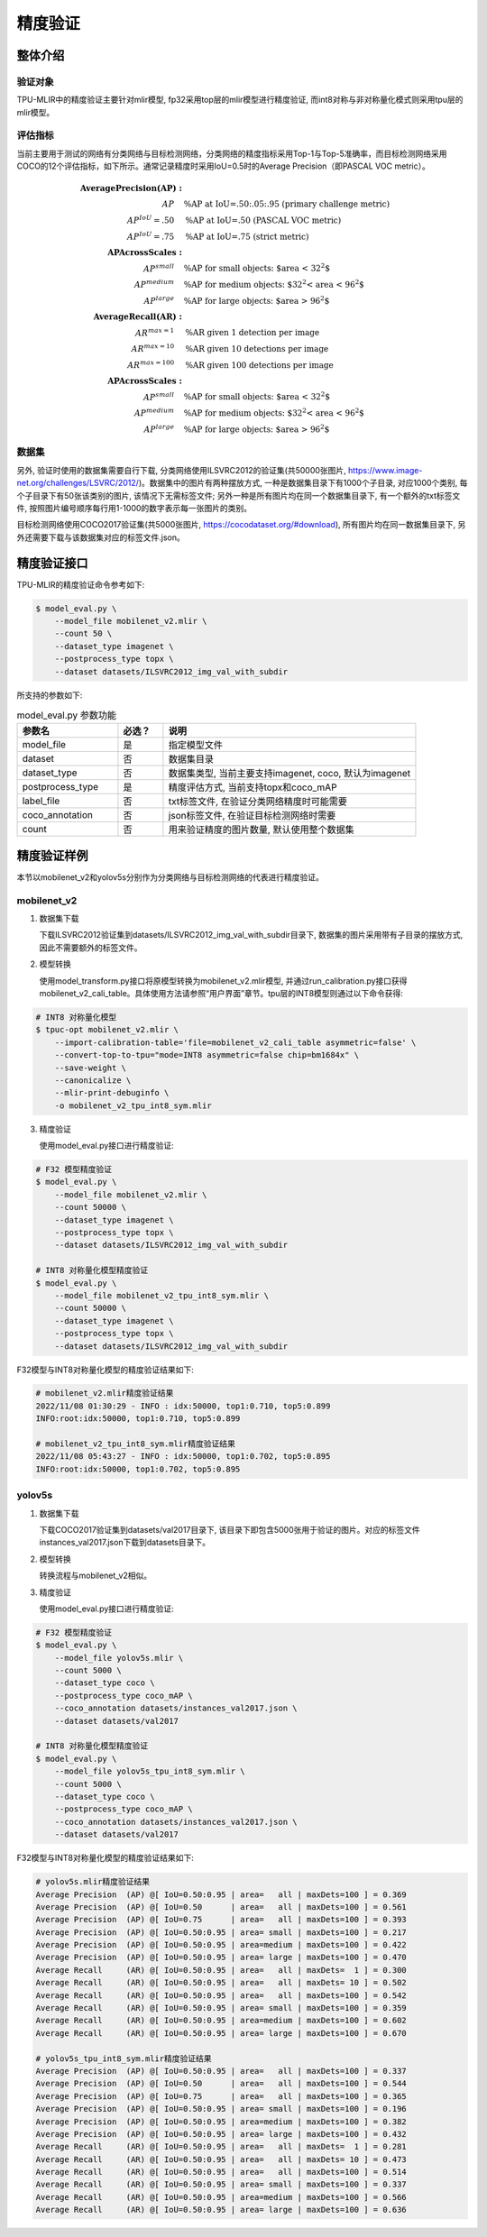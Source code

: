 精度验证
============

整体介绍
--------

验证对象
~~~~~~~~~~~~
TPU-MLIR中的精度验证主要针对mlir模型, fp32采用top层的mlir模型进行精度验证, 而int8对称与非对称量化模式则采用tpu层的mlir模型。

评估指标
~~~~~~~~~~~~
当前主要用于测试的网络有分类网络与目标检测网络，分类网络的精度指标采用Top-1与Top-5准确率，而目标检测网络采用COCO的12个评估指标，如下所示。通常记录精度时采用IoU=0.5时的Average Precision（即PASCAL VOC metric）。

.. math::

   \boldsymbol{Average Precision (AP):} & \\
   AP\quad & \text{\% AP at IoU=.50:.05:.95 (primary challenge metric)} \\
   AP^{IoU}=.50\quad & \text{\% AP at IoU=.50 (PASCAL VOC metric)} \\
   AP^{IoU}=.75\quad & \text{\% AP at IoU=.75 (strict metric)} \\
   \boldsymbol{AP Across Scales:} & \\
   AP^{small}\quad & \text{\% AP for small objects: $area < 32^2$} \\
   AP^{medium}\quad & \text{\% AP for medium objects: $32^2 < area < 96^2$} \\
   AP^{large}\quad & \text{\% AP for large objects: $area > 96^2$} \\
   \boldsymbol{Average Recall (AR):} & \\ 
   AR^{max=1}\quad & \text{\% AR given 1 detection per image} \\
   AR^{max=10}\quad & \text{\% AR given 10 detections per image} \\
   AR^{max=100}\quad & \text{\% AR given 100 detections per image} \\
   \boldsymbol{AP Across Scales:} & \\
   AP^{small}\quad & \text{\% AP for small objects: $area < 32^2$} \\
   AP^{medium}\quad & \text{\% AP for medium objects: $32^2 < area < 96^2$} \\
   AP^{large}\quad & \text{\% AP for large objects: $area > 96^2$}

数据集
~~~~~~~~~~~~
另外, 验证时使用的数据集需要自行下载, 分类网络使用ILSVRC2012的验证集(共50000张图片, https://www.image-net.org/challenges/LSVRC/2012/)。数据集中的图片有两种摆放方式, 一种是数据集目录下有1000个子目录, 对应1000个类别, 每个子目录下有50张该类别的图片, 该情况下无需标签文件; 另外一种是所有图片均在同一个数据集目录下, 有一个额外的txt标签文件, 按照图片编号顺序每行用1-1000的数字表示每一张图片的类别。

目标检测网络使用COCO2017验证集(共5000张图片, https://cocodataset.org/#download), 所有图片均在同一数据集目录下, 另外还需要下载与该数据集对应的标签文件.json。

精度验证接口
------------

TPU-MLIR的精度验证命令参考如下:

.. code-block:: shell

    $ model_eval.py \
        --model_file mobilenet_v2.mlir \
        --count 50 \
        --dataset_type imagenet \
        --postprocess_type topx \
        --dataset datasets/ILSVRC2012_img_val_with_subdir

所支持的参数如下:

.. list-table:: model_eval.py 参数功能
   :widths: 20 9 50
   :header-rows: 1

   * - 参数名
     - 必选？
     - 说明
   * - model_file
     - 是
     - 指定模型文件
   * - dataset
     - 否
     - 数据集目录
   * - dataset_type
     - 否
     - 数据集类型, 当前主要支持imagenet, coco, 默认为imagenet
   * - postprocess_type
     - 是
     - 精度评估方式, 当前支持topx和coco_mAP
   * - label_file
     - 否
     - txt标签文件, 在验证分类网络精度时可能需要
   * - coco_annotation
     - 否
     - json标签文件, 在验证目标检测网络时需要
   * - count
     - 否
     - 用来验证精度的图片数量, 默认使用整个数据集


精度验证样例
------------
本节以mobilenet_v2和yolov5s分别作为分类网络与目标检测网络的代表进行精度验证。

mobilenet_v2
~~~~~~~~~~~~~
1. 数据集下载

   下载ILSVRC2012验证集到datasets/ILSVRC2012_img_val_with_subdir目录下, 数据集的图片采用带有子目录的摆放方式, 因此不需要额外的标签文件。

2. 模型转换

   使用model_transform.py接口将原模型转换为mobilenet_v2.mlir模型, 并通过run_calibration.py接口获得mobilenet_v2_cali_table。具体使用方法请参照“用户界面”章节。tpu层的INT8模型则通过以下命令获得:

.. code-block:: shell

    # INT8 对称量化模型
    $ tpuc-opt mobilenet_v2.mlir \
        --import-calibration-table='file=mobilenet_v2_cali_table asymmetric=false' \
        --convert-top-to-tpu="mode=INT8 asymmetric=false chip=bm1684x" \
        --save-weight \
        --canonicalize \
        --mlir-print-debuginfo \
        -o mobilenet_v2_tpu_int8_sym.mlir

3. 精度验证

   使用model_eval.py接口进行精度验证:

.. code-block:: shell

    # F32 模型精度验证
    $ model_eval.py \
        --model_file mobilenet_v2.mlir \
        --count 50000 \
        --dataset_type imagenet \
        --postprocess_type topx \
        --dataset datasets/ILSVRC2012_img_val_with_subdir

    # INT8 对称量化模型精度验证
    $ model_eval.py \
        --model_file mobilenet_v2_tpu_int8_sym.mlir \
        --count 50000 \
        --dataset_type imagenet \
        --postprocess_type topx \
        --dataset datasets/ILSVRC2012_img_val_with_subdir

F32模型与INT8对称量化模型的精度验证结果如下:

.. code-block:: shell

    # mobilenet_v2.mlir精度验证结果
    2022/11/08 01:30:29 - INFO : idx:50000, top1:0.710, top5:0.899
    INFO:root:idx:50000, top1:0.710, top5:0.899

    # mobilenet_v2_tpu_int8_sym.mlir精度验证结果
    2022/11/08 05:43:27 - INFO : idx:50000, top1:0.702, top5:0.895
    INFO:root:idx:50000, top1:0.702, top5:0.895

yolov5s
~~~~~~~~~~~~~

1. 数据集下载

   下载COCO2017验证集到datasets/val2017目录下, 该目录下即包含5000张用于验证的图片。对应的标签文件instances_val2017.json下载到datasets目录下。

2. 模型转换

   转换流程与mobilenet_v2相似。

3. 精度验证

   使用model_eval.py接口进行精度验证:

.. code-block:: shell

    # F32 模型精度验证
    $ model_eval.py \
        --model_file yolov5s.mlir \
        --count 5000 \
        --dataset_type coco \
        --postprocess_type coco_mAP \
        --coco_annotation datasets/instances_val2017.json \
        --dataset datasets/val2017

    # INT8 对称量化模型精度验证
    $ model_eval.py \
        --model_file yolov5s_tpu_int8_sym.mlir \
        --count 5000 \
        --dataset_type coco \
        --postprocess_type coco_mAP \
        --coco_annotation datasets/instances_val2017.json \
        --dataset datasets/val2017

F32模型与INT8对称量化模型的精度验证结果如下:

.. code-block:: shell

    # yolov5s.mlir精度验证结果
    Average Precision  (AP) @[ IoU=0.50:0.95 | area=   all | maxDets=100 ] = 0.369
    Average Precision  (AP) @[ IoU=0.50      | area=   all | maxDets=100 ] = 0.561
    Average Precision  (AP) @[ IoU=0.75      | area=   all | maxDets=100 ] = 0.393
    Average Precision  (AP) @[ IoU=0.50:0.95 | area= small | maxDets=100 ] = 0.217
    Average Precision  (AP) @[ IoU=0.50:0.95 | area=medium | maxDets=100 ] = 0.422
    Average Precision  (AP) @[ IoU=0.50:0.95 | area= large | maxDets=100 ] = 0.470
    Average Recall     (AR) @[ IoU=0.50:0.95 | area=   all | maxDets=  1 ] = 0.300
    Average Recall     (AR) @[ IoU=0.50:0.95 | area=   all | maxDets= 10 ] = 0.502
    Average Recall     (AR) @[ IoU=0.50:0.95 | area=   all | maxDets=100 ] = 0.542
    Average Recall     (AR) @[ IoU=0.50:0.95 | area= small | maxDets=100 ] = 0.359
    Average Recall     (AR) @[ IoU=0.50:0.95 | area=medium | maxDets=100 ] = 0.602
    Average Recall     (AR) @[ IoU=0.50:0.95 | area= large | maxDets=100 ] = 0.670

    # yolov5s_tpu_int8_sym.mlir精度验证结果
    Average Precision  (AP) @[ IoU=0.50:0.95 | area=   all | maxDets=100 ] = 0.337
    Average Precision  (AP) @[ IoU=0.50      | area=   all | maxDets=100 ] = 0.544
    Average Precision  (AP) @[ IoU=0.75      | area=   all | maxDets=100 ] = 0.365
    Average Precision  (AP) @[ IoU=0.50:0.95 | area= small | maxDets=100 ] = 0.196
    Average Precision  (AP) @[ IoU=0.50:0.95 | area=medium | maxDets=100 ] = 0.382
    Average Precision  (AP) @[ IoU=0.50:0.95 | area= large | maxDets=100 ] = 0.432
    Average Recall     (AR) @[ IoU=0.50:0.95 | area=   all | maxDets=  1 ] = 0.281
    Average Recall     (AR) @[ IoU=0.50:0.95 | area=   all | maxDets= 10 ] = 0.473
    Average Recall     (AR) @[ IoU=0.50:0.95 | area=   all | maxDets=100 ] = 0.514
    Average Recall     (AR) @[ IoU=0.50:0.95 | area= small | maxDets=100 ] = 0.337
    Average Recall     (AR) @[ IoU=0.50:0.95 | area=medium | maxDets=100 ] = 0.566
    Average Recall     (AR) @[ IoU=0.50:0.95 | area= large | maxDets=100 ] = 0.636




